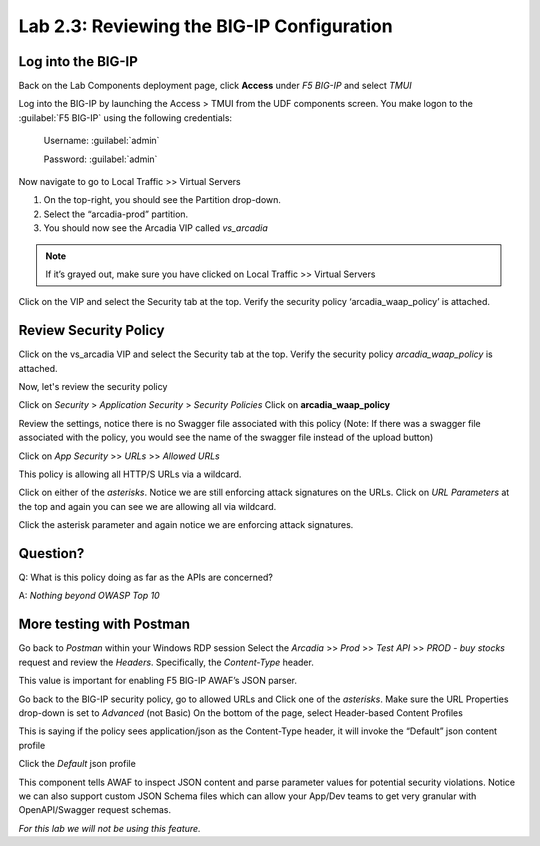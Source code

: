 Lab 2.3: Reviewing the BIG-IP Configuration
============================================

Log into the BIG-IP
~~~~~~~~~~~~~~~~~~~

Back on the Lab Components deployment page, click **Access** under *F5 BIG-IP* and select *TMUI*

Log into the BIG-IP by launching the Access > TMUI from the UDF components screen. You make logon to the :guilabel:`F5 BIG-IP` using the following credentials:

        Username:	:guilabel:`admin`
    
        Password:	:guilabel:`admin` 

.. image:: images/2-module1.png

Now navigate to go to Local Traffic >> Virtual Servers

1. On the top-right, you should see the Partition drop-down.
2. Select the “arcadia-prod” partition.
3. You should now see the Arcadia VIP called *vs_arcadia*

.. Note::  If it’s grayed out, make sure you have clicked on Local Traffic >> Virtual Servers
  
  
Click on the VIP and select the Security tab at the top.
Verify the security policy ‘arcadia_waap_policy’ is attached.

Review Security Policy
~~~~~~~~~~~~~~~~~~~~~~~~~~~~~~~~~~~~~~~~~~~~~~~~

Click on the vs_arcadia VIP and select the Security tab at the top.
Verify the security policy *arcadia_waap_policy* is attached.


.. image:: images/big-ip-policyattached.png


Now, let's review the security policy

Click on *Security* > *Application Security* > *Security Policies*
Click on **arcadia_waap_policy** 

Review the settings, notice there is no Swagger file associated with this policy 
(Note: If there was a swagger file associated with the policy, you would see the name of the swagger file instead of the upload button)

.. image:: images/big-ip-securitypolicy.png

Click on *App Security* >> *URLs* >> *Allowed URLs*

This policy is allowing all HTTP/S URLs via a wildcard.

.. image:: images/big-ip-securitypolicy-urls.png

Click on either of the *asterisks*.
Notice we are still enforcing attack signatures on the URLs.
Click on *URL Parameters* at the top and again you can see we are allowing all via wildcard.

.. image:: images/big-ip-securitypolicy-urls-properties.png

Click the asterisk parameter and again notice we are enforcing attack signatures.

Question?
~~~~~~~~~
Q: What is this policy doing as far as the APIs are concerned? 

A: *Nothing beyond OWASP Top 10*

More testing with Postman
~~~~~~~~~~~~~~~~~~~~~~~~~~~~

Go back to *Postman* within your Windows RDP session
Select the *Arcadia* >> *Prod* >> *Test API* >> *PROD - buy stocks* request and review the *Headers*. Specifically, the *Content-Type* header. 

This value is important for enabling F5 BIG-IP AWAF’s JSON parser.

.. image:: images/postman-content-type-header.png

Go back to the BIG-IP security policy, go to allowed URLs and Click one of the *asterisks*.
Make sure the URL Properties drop-down is set to *Advanced* (not Basic)
On the bottom of the page, select Header-based Content Profiles

.. image:: images/big-ip-securitypolicy-urls-contenttype.png

This is saying if the policy sees application/json as the Content-Type header, it will invoke the “Default” json content profile

Click the *Default* json profile

.. image:: images/big-ip-securitypolicy-json-profile.png

This component tells AWAF to inspect JSON content and parse parameter values for potential security violations. Notice we can also support custom JSON Schema files which can allow your App/Dev teams to get very granular with OpenAPI/Swagger request schemas. 

*For this lab we will not be using this feature.*



